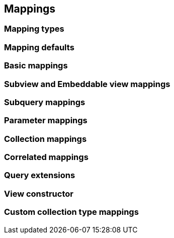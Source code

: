 == Mappings

// Entity views can be interfaces or abstract classes
// Mention that entity views are validated on startup
// Warn about equlas-hashCode implementations in abstract classes

=== Mapping types

// TODO: describe mapping basic, subviews, embeddable views, collections, entities, subqueries and correlated mappings
// mention entity mapping fallacies
// Mention that constructor mapping is also possible
// mention parameter mappings
// equals-hashCode impl

=== Mapping defaults

// Describe what information is inferred by default when no mapping is on an attribute

=== Basic mappings

// Give some examples

=== Subview and Embeddable view mappings

// Examples and mention that you can also make multiple mappings
// expressions can have arbitrary deepth, but must be path or TREAT expressions
// Mention that because of hibernate limitations, embeddable views are necessary for element collections

=== Subquery mappings

// Only scalar results, via criteria builder API
// Mention OUTER and reference to it

=== Parameter mappings

// You can inject parameters from the query or optional parameters
// of the entity view setting into the entity view objects

=== Collection mappings

// List possible collections that can be mapped, also subtype like sorted and navigable types
// Mention you can re-map collection to different collection types
// Show how @CollectionMapping can be used for "skipping" key/index or fine tune re-mapping
// Explain that you can have subviews and basic values in collections

=== Correlated mappings

// Short introduction to the problem e.g. unmapped relation
// Explain that the correlation provider can be used to build up a relation
// List and quickly explain the correlation fetch strategies but refer to the next chapter
// Mention JPA provider limitations and workarounds

=== Query extensions

// Mention how OUTER works in the context of entity views.
// Describe what VIEW_ROOT can do.
// maybe add a function/macro for referencing "this"

=== View constructor

// When having an abstract class, you can also annotate constructor parameters
// Especially nice when data needs to be processed further
// Can have multiple constructors named constructors => refer to EntityViewManager API
// Mention how existing datamodels that require full initialization via constructors can be integrated this way by extending
// TIP: An Unsafe based strategy allows to use the values from abstract getters in the constructor already

=== Custom collection type mappings

// Introduction that you can make use of RDBMS array/json/xml types with hibernate
// Say that the contents might be a collection of values
// You can use @MappingSingular to for singular treatment even if it uses a collection type